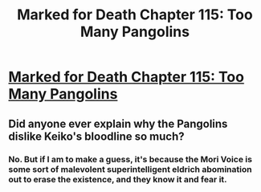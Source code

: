 #+TITLE: Marked for Death Chapter 115: Too Many Pangolins

* [[https://forums.sufficientvelocity.com/posts/8186837/][Marked for Death Chapter 115: Too Many Pangolins]]
:PROPERTIES:
:Author: hackerkiba
:Score: 14
:DateUnix: 1490994919.0
:DateShort: 2017-Apr-01
:END:

** Did anyone ever explain why the Pangolins dislike Keiko's bloodline so much?
:PROPERTIES:
:Author: xamueljones
:Score: 3
:DateUnix: 1491003027.0
:DateShort: 2017-Apr-01
:END:

*** No. But if I am to make a guess, it's because the Mori Voice is some sort of malevolent superintelligent eldrich abomination out to erase the existence, and they know it and fear it.
:PROPERTIES:
:Author: Noumero
:Score: 3
:DateUnix: 1491113074.0
:DateShort: 2017-Apr-02
:END:
